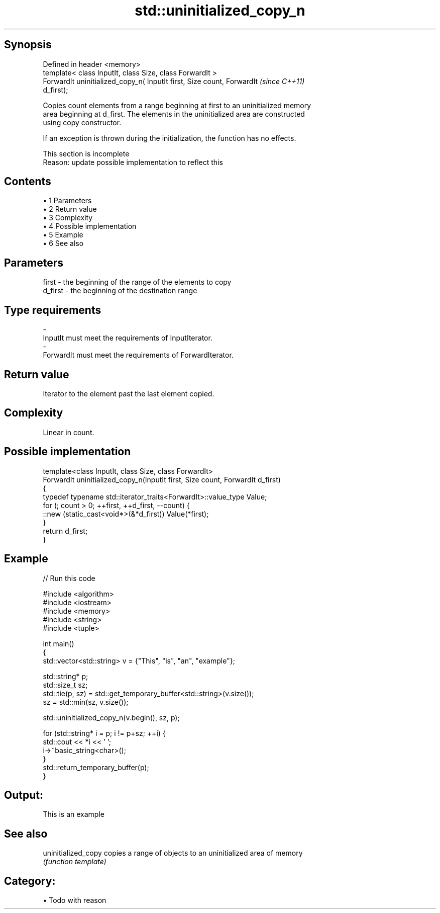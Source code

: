 .TH std::uninitialized_copy_n 3 "Apr 19 2014" "1.0.0" "C++ Standard Libary"
.SH Synopsis
   Defined in header <memory>
   template< class InputIt, class Size, class ForwardIt >
   ForwardIt uninitialized_copy_n( InputIt first, Size count, ForwardIt   \fI(since C++11)\fP
   d_first);

   Copies count elements from a range beginning at first to an uninitialized memory
   area beginning at d_first. The elements in the uninitialized area are constructed
   using copy constructor.

   If an exception is thrown during the initialization, the function has no effects.

    This section is incomplete
    Reason: update possible implementation to reflect this

.SH Contents

     • 1 Parameters
     • 2 Return value
     • 3 Complexity
     • 4 Possible implementation
     • 5 Example
     • 6 See also

.SH Parameters

   first   - the beginning of the range of the elements to copy
   d_first - the beginning of the destination range
.SH Type requirements
   -
   InputIt must meet the requirements of InputIterator.
   -
   ForwardIt must meet the requirements of ForwardIterator.

.SH Return value

   Iterator to the element past the last element copied.

.SH Complexity

   Linear in count.

.SH Possible implementation

   template<class InputIt, class Size, class ForwardIt>
   ForwardIt uninitialized_copy_n(InputIt first, Size count, ForwardIt d_first)
   {
       typedef typename std::iterator_traits<ForwardIt>::value_type Value;
       for (; count > 0; ++first, ++d_first, --count) {
           ::new (static_cast<void*>(&*d_first)) Value(*first);
       }
       return d_first;
   }

.SH Example

   
// Run this code

 #include <algorithm>
 #include <iostream>
 #include <memory>
 #include <string>
 #include <tuple>

 int main()
 {
     std::vector<std::string> v = {"This", "is", "an", "example"};

     std::string* p;
     std::size_t sz;
     std::tie(p, sz)  = std::get_temporary_buffer<std::string>(v.size());
     sz = std::min(sz, v.size());

     std::uninitialized_copy_n(v.begin(), sz, p);

     for (std::string* i = p; i != p+sz; ++i) {
         std::cout << *i << ' ';
         i->~basic_string<char>();
     }
     std::return_temporary_buffer(p);
 }

.SH Output:

 This is an example

.SH See also

   uninitialized_copy copies a range of objects to an uninitialized area of memory
                      \fI(function template)\fP

.SH Category:

     • Todo with reason

